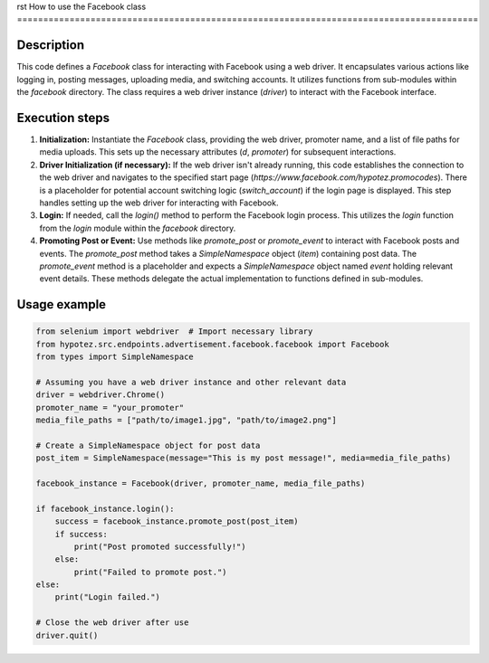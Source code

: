 rst
How to use the Facebook class
========================================================================================

Description
-------------------------
This code defines a `Facebook` class for interacting with Facebook using a web driver.  It encapsulates various actions like logging in, posting messages, uploading media, and switching accounts.  It utilizes functions from sub-modules within the `facebook` directory.  The class requires a web driver instance (`driver`) to interact with the Facebook interface.


Execution steps
-------------------------
1. **Initialization:** Instantiate the `Facebook` class, providing the web driver, promoter name, and a list of file paths for media uploads. This sets up the necessary attributes (`d`, `promoter`) for subsequent interactions.

2. **Driver Initialization (if necessary):**  If the web driver isn't already running, this code establishes the connection to the web driver and navigates to the specified start page (`https://www.facebook.com/hypotez.promocodes`).  There is a placeholder for potential account switching logic (`switch_account`) if the login page is displayed.  This step handles setting up the web driver for interacting with Facebook.

3. **Login:** If needed, call the `login()` method to perform the Facebook login process.  This utilizes the `login` function from the `login` module within the `facebook` directory.

4. **Promoting Post or Event:**  Use methods like `promote_post` or `promote_event` to interact with Facebook posts and events.  The `promote_post` method takes a `SimpleNamespace` object (`item`) containing post data. The `promote_event` method is a placeholder and expects a `SimpleNamespace` object named `event` holding relevant event details.  These methods delegate the actual implementation to functions defined in sub-modules.


Usage example
-------------------------
.. code-block:: python

    from selenium import webdriver  # Import necessary library
    from hypotez.src.endpoints.advertisement.facebook.facebook import Facebook
    from types import SimpleNamespace

    # Assuming you have a web driver instance and other relevant data
    driver = webdriver.Chrome()
    promoter_name = "your_promoter"
    media_file_paths = ["path/to/image1.jpg", "path/to/image2.png"]

    # Create a SimpleNamespace object for post data
    post_item = SimpleNamespace(message="This is my post message!", media=media_file_paths)

    facebook_instance = Facebook(driver, promoter_name, media_file_paths)

    if facebook_instance.login():
        success = facebook_instance.promote_post(post_item)
        if success:
            print("Post promoted successfully!")
        else:
            print("Failed to promote post.")
    else:
        print("Login failed.")

    # Close the web driver after use
    driver.quit()